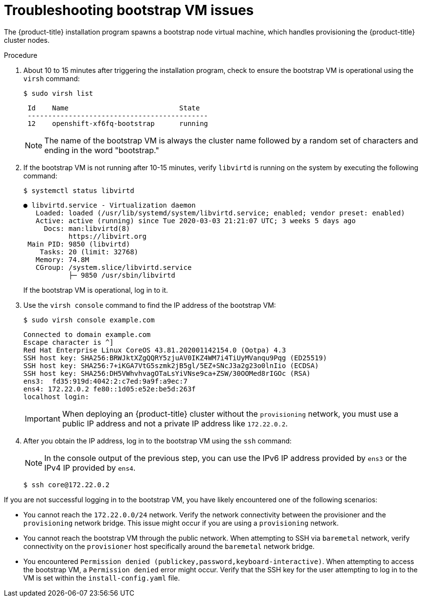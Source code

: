 // Module included in the following assemblies:
// 
//installing/installing_bare_metal/ipi/ipi-install-troubleshooting.adoc

:_mod-docs-content-type: PROCEDURE
[id="ipi-install-troubleshooting-bootstrap-vm_{context}"]

= Troubleshooting bootstrap VM issues

The {product-title} installation program spawns a bootstrap node virtual machine, which handles provisioning the {product-title} cluster nodes.

.Procedure

. About 10 to 15 minutes after triggering the installation program, check to ensure the bootstrap VM is operational using the `virsh` command:
+
[source,terminal]
----
$ sudo virsh list
----
+
[source,terminal]
----
 Id    Name                           State
 --------------------------------------------
 12    openshift-xf6fq-bootstrap      running
----
+
[NOTE]
====
The name of the bootstrap VM is always the cluster name followed by a random set of characters and ending in the word "bootstrap."
====

. If the bootstrap VM is not running after 10-15 minutes, verify `libvirtd` is running on the system by executing the following command:
+
[source,terminal]
----
$ systemctl status libvirtd
----
+
[source,terminal]
----
● libvirtd.service - Virtualization daemon
   Loaded: loaded (/usr/lib/systemd/system/libvirtd.service; enabled; vendor preset: enabled)
   Active: active (running) since Tue 2020-03-03 21:21:07 UTC; 3 weeks 5 days ago
     Docs: man:libvirtd(8)
           https://libvirt.org
 Main PID: 9850 (libvirtd)
    Tasks: 20 (limit: 32768)
   Memory: 74.8M
   CGroup: /system.slice/libvirtd.service
           ├─ 9850 /usr/sbin/libvirtd
----
+
If the bootstrap VM is operational, log in to it.

. Use the `virsh console` command to find the IP address of the bootstrap VM:
+
[source,terminal]
----
$ sudo virsh console example.com
----
+
[source,terminal]
----
Connected to domain example.com
Escape character is ^]
Red Hat Enterprise Linux CoreOS 43.81.202001142154.0 (Ootpa) 4.3
SSH host key: SHA256:BRWJktXZgQQRY5zjuAV0IKZ4WM7i4TiUyMVanqu9Pqg (ED25519)
SSH host key: SHA256:7+iKGA7VtG5szmk2jB5gl/5EZ+SNcJ3a2g23o0lnIio (ECDSA)
SSH host key: SHA256:DH5VWhvhvagOTaLsYiVNse9ca+ZSW/30OOMed8rIGOc (RSA)
ens3:  fd35:919d:4042:2:c7ed:9a9f:a9ec:7
ens4: 172.22.0.2 fe80::1d05:e52e:be5d:263f
localhost login:
----
+
[IMPORTANT]
====
When deploying an {product-title} cluster without the `provisioning` network, you must use a public IP address and not a private IP address like `172.22.0.2`.
====

. After you obtain the IP address, log in to the bootstrap VM using the `ssh` command:
+
[NOTE]
====
In the console output of the previous step, you can use the IPv6 IP address provided by `ens3` or the IPv4 IP provided by `ens4`.
====
+
[source,terminal]
----
$ ssh core@172.22.0.2
----

If you are not successful logging in to the bootstrap VM, you have likely encountered one of the following scenarios:

* You cannot reach the `172.22.0.0/24` network. Verify the network connectivity between the provisioner and the `provisioning` network bridge. This issue might occur if you are using a `provisioning` network.

* You cannot reach the bootstrap VM through the public network. When attempting to SSH via `baremetal` network, verify connectivity on the
`provisioner` host specifically around the `baremetal` network bridge.

* You encountered `Permission denied (publickey,password,keyboard-interactive)`. When attempting to access the bootstrap VM, a `Permission denied` error might occur. Verify that the SSH key for the user attempting to log in to the VM is set within the `install-config.yaml` file.